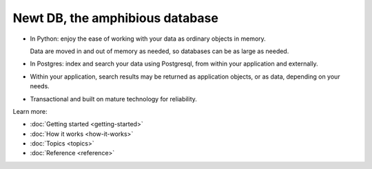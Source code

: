 ================================
Newt DB, the amphibious database
================================

- In Python: enjoy the ease of working with your data as ordinary
  objects in memory.

  Data are moved in and out of memory as needed, so databases can be
  as large as needed.

- In Postgres: index and search your data using Postgresql, from within your
  application and externally.

- Within your application, search results may be returned as
  application objects, or as data, depending on your needs.

- Transactional and built on mature technology for reliability.

Learn more:

- :doc:`Getting started <getting-started>`

- :doc:`How it works <how-it-works>`

- :doc:`Topics <topics>`

- :doc:`Reference <reference>`
